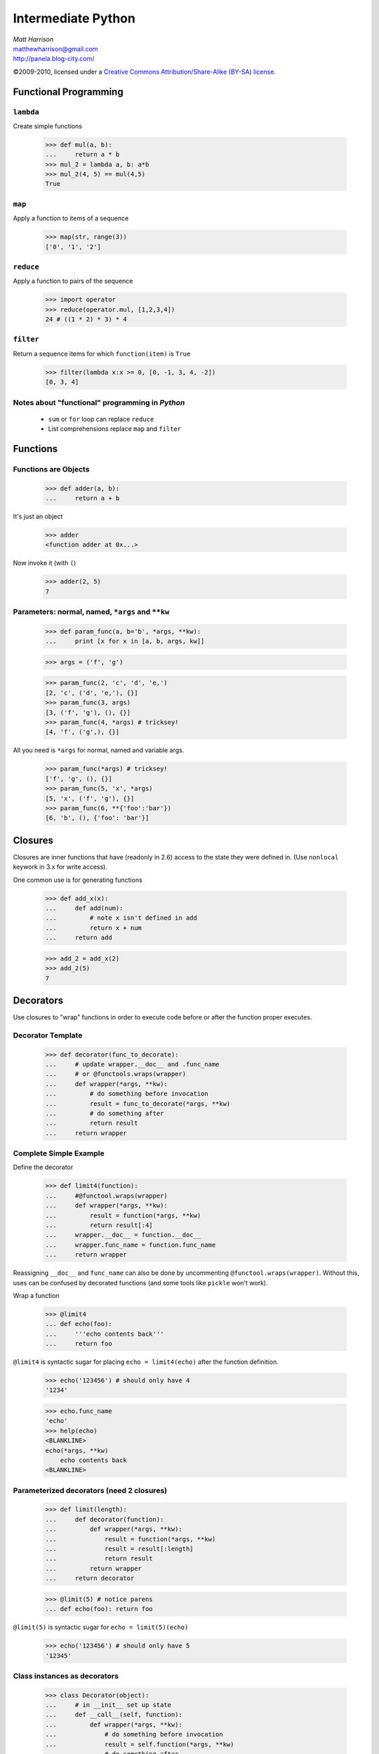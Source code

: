 ===================
Intermediate Python
===================

.. class:: right big

  | *Matt Harrison*
  | matthewharrison@gmail.com
  | http://panela.blog-city.com/

.. class:: small

   ©2009-2010, licensed under a `Creative Commons
   Attribution/Share-Alike (BY-SA) license
   <http://creativecommons.org/licenses/by-sa/3.0/>`__.


Functional Programming
======================

``lambda``
----------

Create simple functions


  >>> def mul(a, b):
  ...     return a * b
  >>> mul_2 = lambda a, b: a*b
  >>> mul_2(4, 5) == mul(4,5)
  True

``map``
-------

Apply a function to items of a sequence
  
    >>> map(str, range(3))
    ['0', '1', '2']
  
``reduce``
----------

Apply a function to pairs of the sequence

    >>> import operator
    >>> reduce(operator.mul, [1,2,3,4])
    24 # ((1 * 2) * 3) * 4
  
``filter``
----------

Return a sequence items for which ``function(item)`` is ``True``
  
    >>> filter(lambda x:x >= 0, [0, -1, 3, 4, -2])
    [0, 3, 4]

Notes about "functional" programming in *Python*
------------------------------------------------

  * ``sum`` or ``for`` loop can replace ``reduce``
  * List comprehensions replace ``map`` and ``filter``

Functions
=========

Functions are Objects
----------------------

    >>> def adder(a, b):
    ...     return a + b

It's just an object

    >>> adder
    <function adder at 0x...>

Now invoke it (with ``(``)

    >>> adder(2, 5)
    7

Parameters: normal, named, ``*args`` and ``**kw`` 
---------------------------------------------------

    >>> def param_func(a, b='b', *args, **kw):
    ...     print [x for x in [a, b, args, kw]] 

    >>> args = ('f', 'g')

    >>> param_func(2, 'c', 'd', 'e,')
    [2, 'c', ('d', 'e,'), {}]
    >>> param_func(3, args)
    [3, ('f', 'g'), (), {}]
    >>> param_func(4, *args) # tricksey!
    [4, 'f', ('g',), {}]

All you need is ``*args`` for normal, named and variable args.

    >>> param_func(*args) # tricksey!
    ['f', 'g', (), {}]
    >>> param_func(5, 'x', *args)
    [5, 'x', ('f', 'g'), {}]
    >>> param_func(6, **{'foo':'bar'})
    [6, 'b', (), {'foo': 'bar'}]

Closures
========

Closures are inner functions that have (readonly in 2.6) access to the state they were
defined in.  (Use ``nonlocal`` keywork in 3.x for write access).

One common use is for generating functions

    >>> def add_x(x):
    ...     def add(num):
    ...         # note x isn't defined in add
    ...         return x + num
    ...     return add

    >>> add_2 = add_x(2)
    >>> add_2(5)
    7

Decorators
==========

Use closures to "wrap" functions in order to execute code before or
after the function proper executes.


Decorator Template
------------------

    >>> def decorator(func_to_decorate):
    ...     # update wrapper.__doc__ and .func_name
    ...     # or @functools.wraps(wrapper)
    ...     def wrapper(*args, **kw):
    ...         # do something before invocation
    ...         result = func_to_decorate(*args, **kw)
    ...         # do something after
    ...         return result
    ...     return wrapper



Complete Simple Example
-----------------------

Define the decorator

    >>> def limit4(function):
    ...     #@functool.wraps(wrapper)
    ...     def wrapper(*args, **kw):
    ...         result = function(*args, **kw)
    ...         return result[:4]
    ...     wrapper.__doc__ = function.__doc__
    ...     wrapper.func_name = function.func_name
    ...     return wrapper

Reassigning ``__doc__`` and ``func_name`` can also be done by
uncommenting ``@functool.wraps(wrapper)``.  Without this, uses can be
confused by decorated functions (and some tools like ``pickle`` won't work).

Wrap a function

    >>> @limit4
    ... def echo(foo):
    ...     '''echo contents back'''
    ...     return foo

``@limit4`` is syntactic sugar for placing ``echo = limit4(echo)``
after the function definition.

    >>> echo('123456') # should only have 4
    '1234'

    >>> echo.func_name
    'echo'
    >>> help(echo)
    <BLANKLINE>
    echo(*args, **kw)
        echo contents back
    <BLANKLINE>


Parameterized decorators (need 2 closures)
---------------------------------------------

    >>> def limit(length):
    ...     def decorator(function):
    ...         def wrapper(*args, **kw):
    ...             result = function(*args, **kw)
    ...             result = result[:length]
    ...             return result
    ...         return wrapper
    ...     return decorator

    >>> @limit(5) # notice parens
    ... def echo(foo): return foo

``@limit(5)`` is syntactic sugar for ``echo = limit(5)(echo)``
    

    >>> echo('123456') # should only have 5
    '12345'

Class instances as decorators
-----------------------------


    >>> class Decorator(object):
    ...     # in __init__ set up state
    ...     def __call__(self, function):
    ...         def wrapper(*args, **kw):
    ...             # do something before invocation
    ...             result = self.function(*args, **kw)
    ...             # do something after
    ...             return result
    ...         return wrapper

    >>> decorator = Decorator()
    >>> @decorator
    ... def nothing(): pass

List Comprehension
===================

    >>> seq = range(10)
    >>> results = [ 2*x for x in seq \
    ...            if x >= 0 ]

Shorthand for accumulation:

    >>> results = []
    >>> for x in seq:
    ...     if x >= 0:
    ...         results.append(2*x) #Can be nested

Nested List Comprehensions
--------------------------

     >>> nested = [ (x, y) for x in xrange(3) \
     ...           for y in xrange(4) ]
     >>> nested
     [(0, 0), (0, 1), (0, 2), (0, 3), (1, 0), (1, 1), (1, 2), (1, 3), (2, 0), (2, 1), (2, 2), (2, 3)]

Same as:


    >>> nested = []
    >>> for x in xrange(3):
    ...     for y in xrange(4):
    ...         nested.append((x,y))

Iteration Protocol
==================

    >>> sequence = [ 'foo', 'bar']
    >>> seq_iter = iter(sequence)  
    >>> seq_iter.next()
    'foo'
    >>> seq_iter.next()
    'bar'
    >>> seq_iter.next()
    Traceback (most recent call last):
      ...
    StopIteration

Making instances iterable
--------------------------

    >>> class Iter(object):
    ...     def __iter__(self):
    ...         return self
    ...     def next(self):
    ...         # return next item
    ...         return item

Making instances iterable(2)
----------------------------

    >>> class Iter(object):
    ...     def __iter__(self):
    ...         yield item

Generators
===========

Functions with ``yield`` remember state and return to it when
iterating over them


    >>> def gen_range(end):
    ...     cur = 0
    ...     while cur < end:
    ...         yield cur
    ...         # returns here next time
    ...         cur += 1 

    >>> print [x for x in gen_range(2)]
    [0, 1]

Making instances generate
--------------------------

     >>> class Generate(object):
     ...     def __iter__(self):
     ...         # returns a generator
     ...         return self.next() 
     ...     def next(self):
     ...         # logic
     ...         yield result

Generator expressions
------------------------

Like list comprehensions.  Except results are generated on the fly.
Use ``(`` and ``)`` instead of ``[`` and ``]`` (or omit if expecting a
sequence)

  
    >>> [x*x for x in xrange(5)]
    [0, 1, 4, 9, 16]

    >>> (x*x for x in xrange(5)) # doctest: +ELLIPSIS,
    <generator object <genexpr> at ...>
    >>> list(x*x for x in xrange(5))
    [0, 1, 4, 9, 16]

